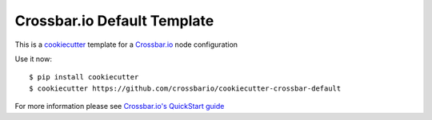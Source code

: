 Crossbar.io Default Template
============================

This is a `cookiecutter <https://cookiecutter.readthedocs.io/>`_
template for a `Crossbar.io <https://crossbar.io>`_ node configuration

Use it now::

   $ pip install cookiecutter
   $ cookiecutter https://github.com/crossbario/cookiecutter-crossbar-default

For more information please see `Crossbar.io's QuickStart guide <http://crossbar.io/docs/Quick-Start/#create-an-application>`_
